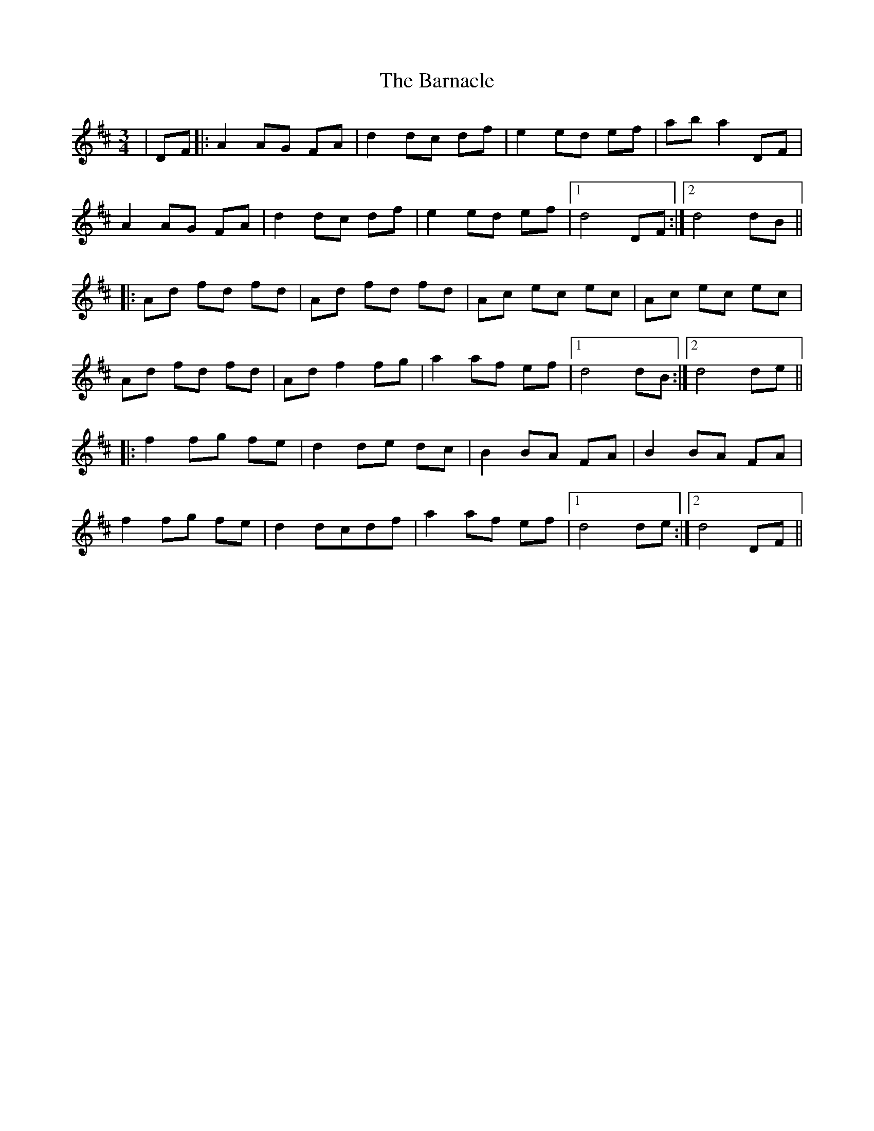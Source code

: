X: 2880
T: Barnacle, The
R: mazurka
M: 3/4
K: Dmajor
|DF|:A2 AG FA|d2 dc df|e2 ed ef|ab a2 DF|
A2 AG FA|d2 dc df|e2 ed ef|1 d4 DF:|2 d4 dB||
|:Ad fd fd|Ad fd fd|Ac ec ec|Ac ec ec|
Ad fd fd|Ad f2 fg|a2 af ef|1 d4 dB:|2 d4 de||
|:f2 fg fe|d2 de dc|B2 BA FA|B2 BA FA|
f2 fg fe|d2 dcdf|a2 af ef|1 d4 de:|2 d4 DF||

